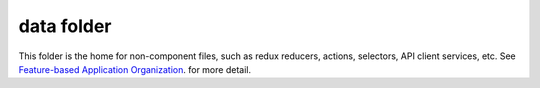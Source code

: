 data folder
===========

This folder is the home for non-component files, such as redux reducers, actions, selectors, API client services, etc.  See `Feature-based Application Organization <https://github.com/openedx/frontend-app-authenticated/blob/master/docs/decisions/0002-feature-based-application-organization.rst>`_. for more detail.